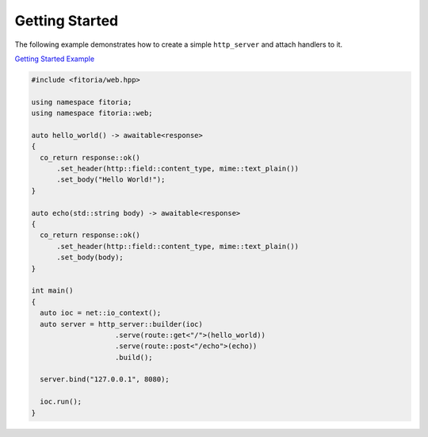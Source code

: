 ********************************************************************************
Getting Started
********************************************************************************

The following example demonstrates how to create a simple ``http_server`` and attach handlers to it.

`Getting Started Example <https://github.com/Ramirisu/fitoria/blob/main/example/web/basic/getting_started.cpp>`_

.. code-block:: cpp

   #include <fitoria/web.hpp>
   
   using namespace fitoria;
   using namespace fitoria::web;
   
   auto hello_world() -> awaitable<response>
   {
     co_return response::ok()
         .set_header(http::field::content_type, mime::text_plain())
         .set_body("Hello World!");
   }
   
   auto echo(std::string body) -> awaitable<response>
   {
     co_return response::ok()
         .set_header(http::field::content_type, mime::text_plain())
         .set_body(body);
   }
   
   int main()
   {
     auto ioc = net::io_context();
     auto server = http_server::builder(ioc)
                       .serve(route::get<"/">(hello_world))
                       .serve(route::post<"/echo">(echo))
                       .build();
   
     server.bind("127.0.0.1", 8080);
   
     ioc.run();
   }
